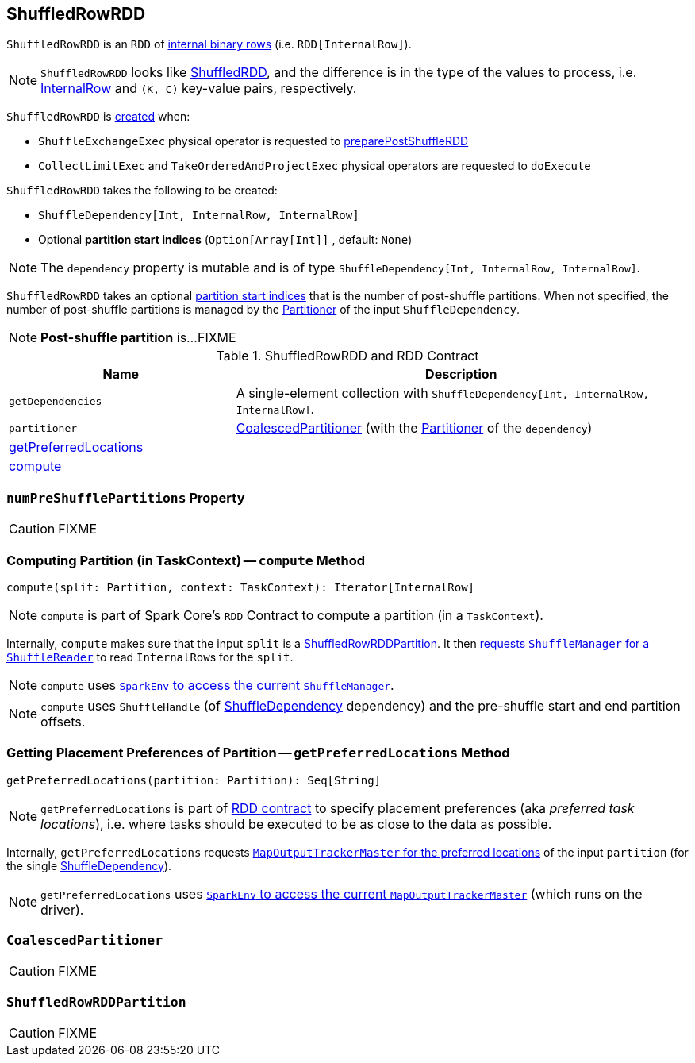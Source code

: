 == [[ShuffledRowRDD]] ShuffledRowRDD

`ShuffledRowRDD` is an `RDD` of link:spark-sql-InternalRow.adoc[internal binary rows] (i.e. `RDD[InternalRow]`).

NOTE: `ShuffledRowRDD` looks like link:spark-rdd-ShuffledRDD.adoc[ShuffledRDD], and the difference is in the type of the values to process, i.e. link:spark-sql-InternalRow.adoc[InternalRow] and `(K, C)` key-value pairs, respectively.

`ShuffledRowRDD` is <<creating-instance, created>> when:

* `ShuffleExchangeExec` physical operator is requested to <<spark-sql-SparkPlan-ShuffleExchangeExec.adoc#preparePostShuffleRDD, preparePostShuffleRDD>>

* `CollectLimitExec` and `TakeOrderedAndProjectExec` physical operators are requested to `doExecute`

[[creating-instance]]
`ShuffledRowRDD` takes the following to be created:

* [[dependency]] `ShuffleDependency[Int, InternalRow, InternalRow]`
* [[specifiedPartitionStartIndices]] Optional *partition start indices* (`Option[Array[Int]]` , default: `None`)

NOTE: The `dependency` property is mutable and is of type `ShuffleDependency[Int, InternalRow, InternalRow]`.

`ShuffledRowRDD` takes an optional <<specifiedPartitionStartIndices, partition start indices>> that is the number of post-shuffle partitions. When not specified, the number of post-shuffle partitions is managed by the link:spark-rdd-Partitioner.adoc[Partitioner] of the input `ShuffleDependency`.

NOTE: *Post-shuffle partition* is...FIXME

.ShuffledRowRDD and RDD Contract
[cols="1,2",options="header",width="100%"]
|===
| Name
| Description

| `getDependencies`
| A single-element collection with `ShuffleDependency[Int, InternalRow, InternalRow]`.

| `partitioner`
| <<CoalescedPartitioner, CoalescedPartitioner>> (with the link:spark-rdd-Partitioner.adoc[Partitioner] of the `dependency`)

| <<getPreferredLocations, getPreferredLocations>>
|

| <<compute, compute>>
|
|===

=== [[numPreShufflePartitions]] `numPreShufflePartitions` Property

CAUTION: FIXME

=== [[compute]] Computing Partition (in TaskContext) -- `compute` Method

[source, scala]
----
compute(split: Partition, context: TaskContext): Iterator[InternalRow]
----

NOTE: `compute` is part of Spark Core's `RDD` Contract to compute a partition (in a `TaskContext`).

Internally, `compute` makes sure that the input `split` is a <<ShuffledRowRDDPartition, ShuffledRowRDDPartition>>. It then link:spark-ShuffleManager.adoc#contract[requests `ShuffleManager` for a `ShuffleReader`] to read ``InternalRow``s for the `split`.

NOTE: `compute` uses link:spark-sparkenv.adoc#shuffleManager[`SparkEnv` to access the current `ShuffleManager`].

NOTE: `compute` uses `ShuffleHandle` (of link:spark-rdd-ShuffleDependency.adoc[ShuffleDependency] dependency) and the pre-shuffle start and end partition offsets.

=== [[getPreferredLocations]] Getting Placement Preferences of Partition -- `getPreferredLocations` Method

[source, scala]
----
getPreferredLocations(partition: Partition): Seq[String]
----

NOTE: `getPreferredLocations` is part of link:spark-rdd.adoc#contract[RDD contract] to specify placement preferences (aka _preferred task locations_), i.e. where tasks should be executed to be as close to the data as possible.

Internally, `getPreferredLocations` requests link:spark-service-MapOutputTrackerMaster.adoc#getPreferredLocationsForShuffle[`MapOutputTrackerMaster` for the preferred locations] of the input `partition` (for the single link:spark-rdd-ShuffleDependency.adoc[ShuffleDependency]).

NOTE: `getPreferredLocations` uses link:spark-sparkenv.adoc#mapOutputTracker[`SparkEnv` to access the current `MapOutputTrackerMaster`] (which runs on the driver).

=== [[CoalescedPartitioner]] `CoalescedPartitioner`

CAUTION: FIXME

=== [[ShuffledRowRDDPartition]] `ShuffledRowRDDPartition`

CAUTION: FIXME
